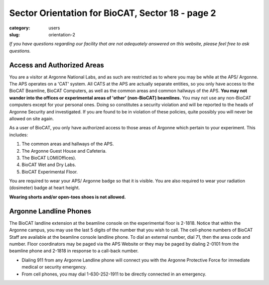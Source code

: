 Sector Orientation for BioCAT, Sector 18 - page 2
#################################################

:category: users
:slug: orientation-2

*If you have questions regarding our facility that are not adequately answered
on this website, please feel free to ask questions.*

Access and Authorized Areas
=================================

You are a visitor at Argonne National Labs, and as such are restricted as to
where you may be while at the APS/ Argonne. The APS operates on a 'CAT' system.
All CATS at the APS are actually separate entities, so you only have access
to the BioCAT Beamline, BioCAT Computers, as well as the common areas and
common hallways of the APS. **You may not wander into the offices or experimental
areas of 'other' (non-BioCAT) beamlines.** You may not use any non-BioCAT
computers except for your personal ones. Doing so constitutes a security
violation and will be reported to the heads of Argonne Security and investigated.
If you are found to be in violation of these policies, quite possibly you will
never be allowed on site again.

As a user of BioCAT, you only have authorized access to those areas of Argonne
which pertain to your experiment. This includes:

#.  The common areas and hallways of the APS.
#.  The Argonne Guest House and Cafeteria.
#.  The BioCAT LOM(Offices).
#.  BioCAT Wet and Dry Labs.
#.  BioCAT Experimental Floor.

You are required to wear your APS/ Argonne badge so that it is visible. You are also 
required to wear your radiation (dosimeter) badge at heart height. 

**Wearing shorts and/or open-toes shoes is not allowed.**

Argonne Landline Phones
=======================

The BioCAT landline extension at the beamline console on the experimental floor
is 2-1818. Notice that within the Argonne campus, you may use the last 5 digits 
of the number that you wish to call. The cell-phone numbers of BioCAT Staff are 
available at the beamline console landline phone. To dial an external number, 
dial 71, then the area code and number. Floor coordinators may be paged via the 
APS Website or they may be paged by dialing 2-0101 from the beamline phone and 
2-1818 in response to a call-back number.

* Dialing 911 from any Argonne Landline phone will connect you with the Argonne Protective Force for immediate medical or security emergency.

* From cell phones, you may dial 1-630-252-1911 to be directly connected in an emergency.


.. column::
    :width: 6

    .. button:: Back
        :class: primary block
        :target: {filename}/pages/sector/orientation_1.rst

.. column::
    :width: 6

    .. button:: Next
        :class: primary block
        :target: {filename}/pages/sector/orientation_3.rst
